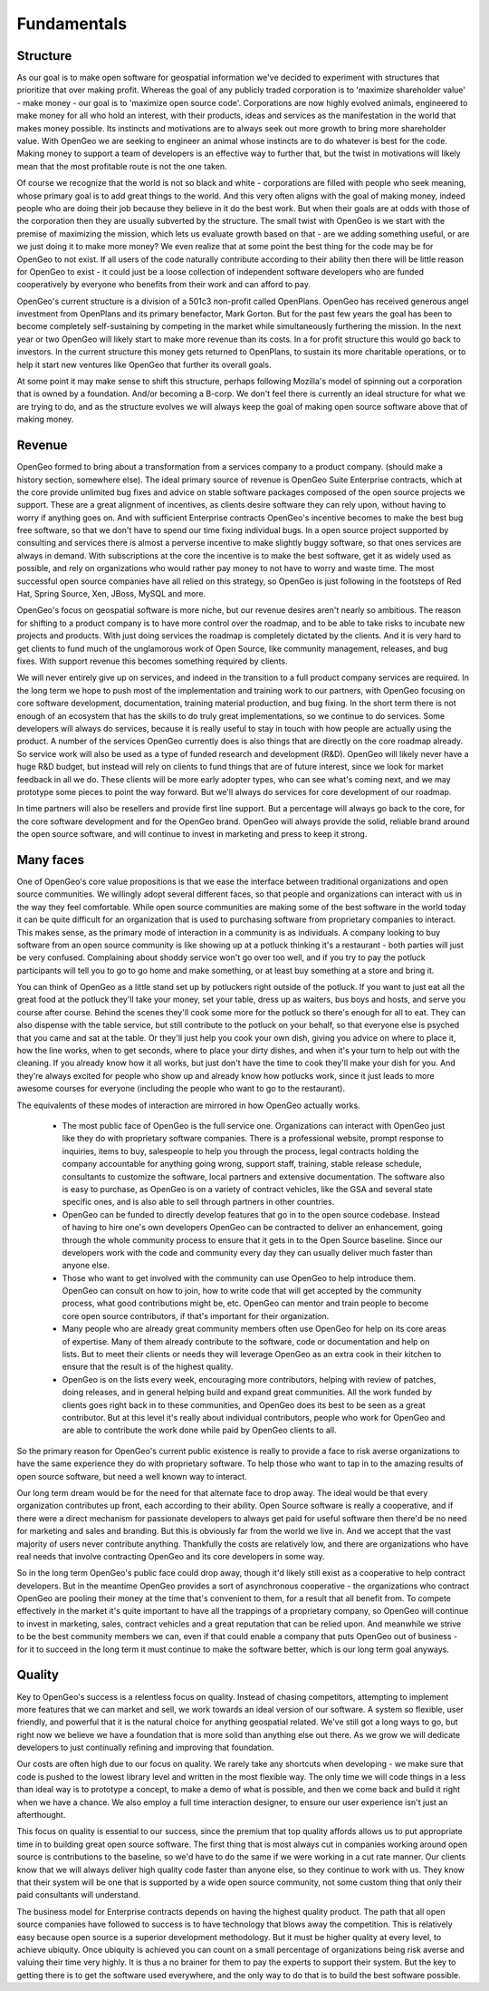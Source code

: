 .. _fundamentals:

Fundamentals
------------

Structure
~~~~~~~~~

As our goal is to make open software for geospatial information we've decided to experiment with structures that prioritize that over making profit.  Whereas the goal of any publicly traded corporation is to 'maximize shareholder value' - make money - our goal is to 'maximize open source code'.  Corporations are now highly evolved animals, engineered to make money for all who hold an interest, with their products, ideas and services as the manifestation in the world that makes money possible.  Its instincts and motivations are to always seek out more growth to bring more shareholder value.  With OpenGeo we are seeking to engineer an animal whose instincts are to do whatever is best for the code.  Making money to support a team of developers is an effective way to further that, but the twist in motivations will likely mean that the most profitable route is not the one taken.

Of course we recognize that the world is not so black and white - corporations are filled with people who seek meaning, whose primary goal is to add great things to the world.  And this very often aligns with the goal of making money, indeed people who are doing their job because they believe in it do the best work.  But when their goals are at odds with those of the corporation then they are usually subverted by the structure.  The small twist with OpenGeo is we start with the premise of maximizing the mission, which lets us evaluate growth based on that - are we adding something useful, or are we just doing it to make more money?  We even realize that at some point the best thing for the code may be for OpenGeo to not exist.  If all users of the code naturally contribute according to their ability then there will be little reason for OpenGeo to exist - it could just be a loose collection of independent software developers who are funded cooperatively by everyone who benefits from their work and can afford to pay.  

OpenGeo's current structure is a division of a 501c3 non-profit called OpenPlans.  OpenGeo has received generous angel investment from OpenPlans and its primary benefactor, Mark Gorton.  But for the past few years the goal has been to become completely self-sustaining by competing in the market while simultaneously furthering the mission.  In the next year or two OpenGeo will likely start to make more revenue than its costs.  In a for profit structure this would go back to investors.  In the current structure this money gets returned to OpenPlans, to sustain its more charitable operations, or to help it start new ventures like OpenGeo that further its overall goals.  

At some point it may make sense to shift this structure, perhaps following Mozilla's model of spinning out a corporation that is owned by a foundation.  And/or becoming a B-corp.  We don't feel there is currently an ideal structure for what we are trying to do, and as the structure evolves we will always keep the goal of making open source software above that of making money.



Revenue 
~~~~~~~

OpenGeo formed to bring about a transformation from a services company to a product company.  (should make a history section, somewhere else).  The ideal primary source of revenue is OpenGeo Suite Enterprise contracts, which at the core provide unlimited bug fixes and advice on stable software packages composed of the open source projects we support.  These are a great alignment of incentives, as clients desire software they can rely upon, without having to worry if anything goes on.  And with sufficient Enterprise contracts OpenGeo's incentive becomes to make the best bug free software, so that we don't have to spend our time fixing individual bugs.  In a open source project supported by consulting and services there is almost a perverse incentive to make slightly buggy software, so that ones services are always in demand.  With subscriptions at the core the incentive is to make the best software, get it as widely used as possible, and rely on organizations who would rather pay money to not have to worry and waste time.  The most successful open source companies have all relied on this strategy, so OpenGeo is just following in the footsteps of Red Hat, Spring Source, Xen, JBoss, MySQL and more.  

OpenGeo's focus on geospatial software is more niche, but our revenue desires aren't nearly so ambitious.  The reason for shifting to a product company is to have more control over the roadmap, and to be able to take risks to incubate new projects and products.  With just doing services the roadmap is completely dictated by the clients.  And it is very hard to get clients to fund much of the unglamorous work of Open Source, like community management, releases, and bug fixes.  With support revenue this becomes something required by clients.  

We will never entirely give up on services, and indeed in the transition to a full product company services are required.  In the long term we hope to push most of the implementation and training work to our partners, with OpenGeo focusing on core software development, documentation, training material production, and bug fixing.  In the short term there is not enough of an ecosystem that has the skills to do truly great implementations, so we continue to do services.  Some developers will always do services, because it is really useful to stay in touch with how people are actually using the product.  A number of the services OpenGeo currently does is also things that are directly on the core roadmap already.  So service work will also be used as a type of funded research and development (R&D).  OpenGeo will likely never have a huge R&D budget, but instead will rely on clients to fund things that are of future interest, since we look for market feedback in all we do.  These clients will be more early adopter types, who can see what's coming next, and we may prototype some pieces to point the way forward.  But we'll always do services for core development of our roadmap.

In time partners will also be resellers and provide first line support.  But a percentage will always go back to the core, for the core software development and for the OpenGeo brand.  OpenGeo will always provide the solid, reliable brand around the open source software, and will continue to invest in marketing and press to keep it strong.  


Many faces
~~~~~~~~~~

One of OpenGeo's core value propositions is that we ease the interface between traditional organizations and open source communities.  We willingly adopt several different faces, so that people and organizations can interact with us in the way they feel comfortable.  While open source communities are making some of the best software in the world today it can be quite difficult for an organization that is used to purchasing software from proprietary companies to interact.  This makes sense, as the primary mode of interaction in a community is as individuals.  A company looking to buy software from an open source community is like showing up at a potluck thinking it's a restaurant - both parties will just be very confused.  Complaining about shoddy service won't go over too well, and if you try to pay the potluck participants will tell you to go to go home and make something, or at least buy something at a store and bring it.  

You can think of OpenGeo as a little stand set up by potluckers right outside of the potluck.  If you want to just eat all the great food at the potluck they'll take your money, set your table, dress up as waiters, bus boys and hosts, and serve you course after course.  Behind the scenes they'll cook some more for the potluck so there's enough for all to eat.  They can also dispense with the table service, but still contribute to the potluck on your behalf, so that everyone else is psyched that you came and sat at the table.  Or they'll just help you cook your own dish, giving you advice on where to place it, how the line works, when to get seconds, where to place your dirty dishes, and when it's your turn to help out with the cleaning.  If you already know how it all works, but just don't have the time to cook they'll make your dish for you.  And they're always excited for people who show up and already know how potlucks work, since it just leads to more awesome courses for everyone (including the people who want to go to the restaurant).

The equivalents of these modes of interaction are mirrored in how OpenGeo actually works.  

 * The most public face of OpenGeo is the full service one.  Organizations can interact with OpenGeo just like they do with proprietary software companies.  There is a professional website, prompt response to inquiries, items to buy, salespeople to help you through the process, legal contracts holding the company accountable for anything going wrong, support staff, training, stable release schedule, consultants to customize the software, local partners and extensive documentation.  The software also is easy to purchase, as OpenGeo is on a variety of contract vehicles, like the GSA and several state specific ones, and is also able to sell through partners in other countries.

 * OpenGeo can be funded to directly develop features that go in to the open source codebase.  Instead of having to hire one's own developers OpenGeo can be contracted to deliver an enhancement, going through the whole community process to ensure that it gets in to the Open Source baseline.  Since our developers work with the code and community every day they can usually deliver much faster than anyone else.  

 * Those who want to get involved with the community can use OpenGeo to help introduce them.  OpenGeo can consult on how to join, how to write code that will get accepted by the community process, what good contributions might be, etc.  OpenGeo can mentor and train people to become core open source contributors, if that's important for their organization.

 * Many people who are already great community members often use OpenGeo for help on its core areas of expertise.  Many of them already contribute to the software, code or documentation and help on lists.  But to meet their clients or needs they will leverage OpenGeo as an extra cook in their kitchen to ensure that the result is of the highest quality.

 * OpenGeo is on the lists every week, encouraging more contributors, helping with review of patches, doing releases, and in general helping build and expand great communities.  All the work funded by clients goes right back in to these communities, and OpenGeo does its best to be seen as a great contributor.  But at this level it's really about individual contributors, people who work for OpenGeo and are able to contribute the work done while paid by OpenGeo clients to all.


So the primary reason for OpenGeo's current public existence is really to provide a face to risk averse organizations to have the same experience they do with proprietary software.  To help those who want to tap in to the amazing results of open source software, but need a well known way to interact.  

Our long term dream would be for the need for that alternate face to drop away.  The ideal would be that every organization contributes up front, each according to their ability.  Open Source software is really a cooperative, and if there were a direct mechanism for passionate developers to always get paid for useful software then there'd be no need for marketing and sales and branding.  But this is obviously far from the world we live in.  And we accept that the vast majority of users never contribute anything.  Thankfully the costs are relatively low, and there are organizations who have real needs that involve contracting OpenGeo and its core developers in some way.  

So in the long term OpenGeo's public face could drop away, though it'd likely still exist as a cooperative to help contract developers.  But in the meantime OpenGeo provides a sort of asynchronous cooperative - the organizations who contract OpenGeo are pooling their money at the time that's convenient to them, for a result that all benefit from.  To compete effectively in the market it's quite important to have all the trappings of a proprietary company, so OpenGeo will continue to invest in marketing, sales, contract vehicles and a great reputation that can be relied upon.  And meanwhile we strive to be the best community members we can, even if that could enable a company that puts OpenGeo out of business - for it to succeed in the long term it must continue to make the software better, which is our long term goal anyways.


Quality
~~~~~~~

Key to OpenGeo's success is a relentless focus on quality.  Instead of chasing competitors, attempting to implement more features that we can market and sell, we work towards an ideal version of our software.  A system so flexible, user friendly, and powerful that it is the natural choice for anything geospatial related.  We've still got a long ways to go, but right now we believe we have a foundation that is more solid than anything else out there.  As we grow we will dedicate developers to just continually refining and improving that foundation.  

Our costs are often high due to our focus on quality.  We rarely take any shortcuts when developing - we make sure that code is pushed to the lowest library level and written in the most flexible way.  The only time we will code things in a less than ideal way is to prototype a concept, to make a demo of what is possible, and then we come back and build it right when we have a chance.  We also employ a full time interaction designer, to ensure our user experience isn't just an afterthought.  

This focus on quality is essential to our success, since the premium that top quality affords allows us to put appropriate time in to building great open source software.  The first thing that is most always cut in companies working around open source is contributions to the baseline, so we'd have to do the same if we were working in a cut rate manner.  Our clients know that we will always deliver high quality code faster than anyone else, so they continue to work with us.  They know that their system will be one that is supported by a wide open source community, not some custom thing that only their paid consultants will understand.  

The business model for Enterprise contracts depends on having the highest quality product.  The path that all open source companies have followed to success is to have technology that blows away the competition.  This is relatively easy because open source is a superior development methodology.  But it must be higher quality at every level, to achieve ubiquity.  Once ubiquity is achieved you can count on a small percentage of organizations being risk averse and valuing their time very highly.  It is thus a no brainer for them to pay the experts to support their system.  But the key to getting there is to get the software used everywhere, and the only way to do that is to build the best software possible.  

